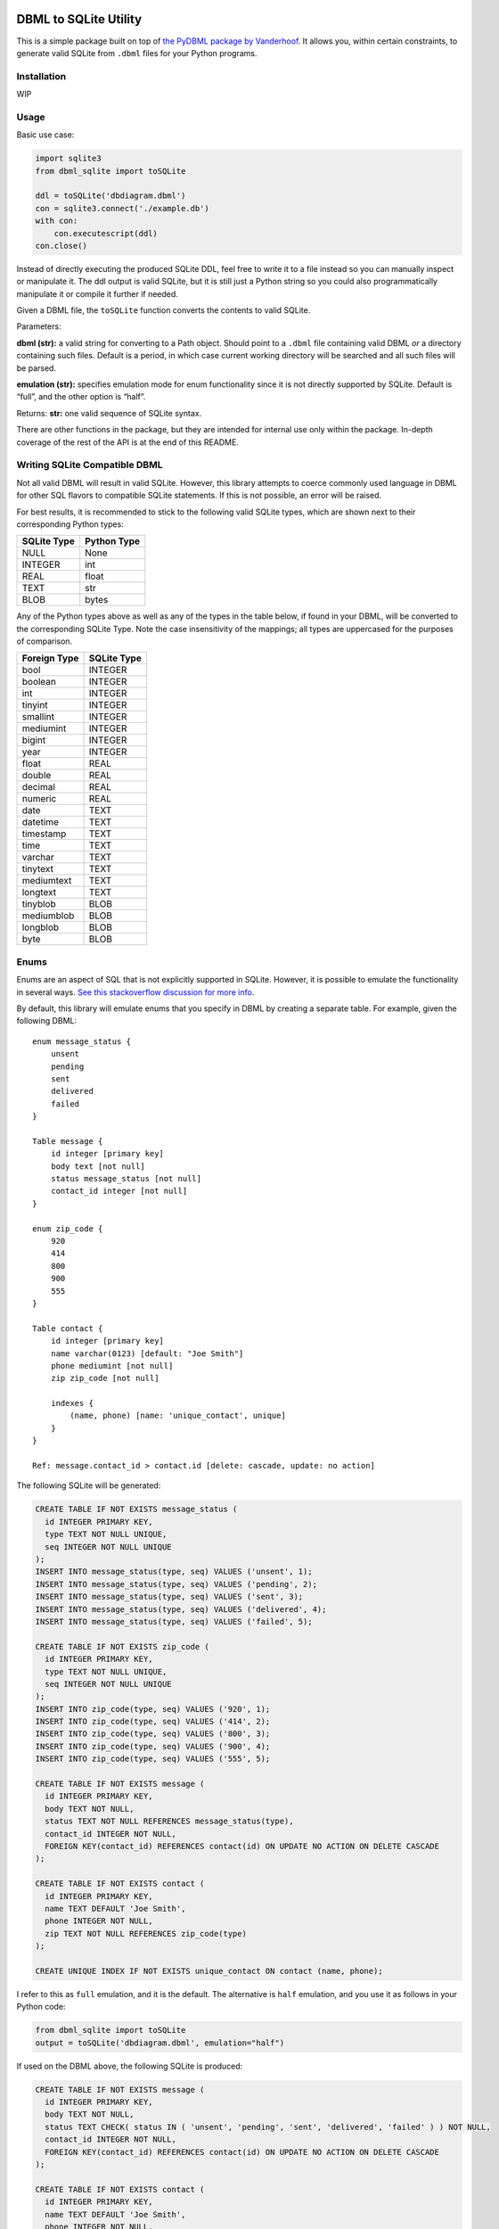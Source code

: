 |DBML_SQLite| |Coverage Status|

DBML to SQLite Utility
======================

This is a simple package built on top of `the PyDBML package by
Vanderhoof <https://github.com/Vanderhoof/PyDBML>`__. It allows you,
within certain constraints, to generate valid SQLite from ``.dbml``
files for your Python programs.

Installation
------------

WIP

Usage
-----

Basic use case:

.. code:: py

   import sqlite3
   from dbml_sqlite import toSQLite

   ddl = toSQLite('dbdiagram.dbml')
   con = sqlite3.connect('./example.db')
   with con:
       con.executescript(ddl)
   con.close()

Instead of directly executing the produced SQLite DDL, feel free to
write it to a file instead so you can manually inspect or manipulate it.
The ddl output is valid SQLite, but it is still just a Python string so
you could also programmatically manipulate it or compile it further if
needed.

Given a DBML file, the ``toSQLite`` function converts the contents to
valid SQLite.

Parameters:

**dbml (str):** a valid string for converting to a Path object. Should
point to a ``.dbml`` file containing valid DBML *or* a directory
containing such files. Default is a period, in which case current
working directory will be searched and all such files will be parsed.

**emulation (str):** specifies emulation mode for enum functionality
since it is not directly supported by SQLite. Default is “full”, and the
other option is “half”.

Returns: **str:** one valid sequence of SQLite syntax.

There are other functions in the package, but they are intended for
internal use only within the package. In-depth coverage of the rest of
the API is at the end of this README.

Writing SQLite Compatible DBML
------------------------------

Not all valid DBML will result in valid SQLite. However, this library
attempts to coerce commonly used language in DBML for other SQL flavors
to compatible SQLite statements. If this is not possible, an error will
be raised.

For best results, it is recommended to stick to the following valid
SQLite types, which are shown next to their corresponding Python types:

=========== ===========
SQLite Type Python Type
=========== ===========
NULL        None
INTEGER     int
REAL        float
TEXT        str
BLOB        bytes
=========== ===========

Any of the Python types above as well as any of the types in the table
below, if found in your DBML, will be converted to the corresponding
SQLite Type. Note the case insensitivity of the mappings; all types are
uppercased for the purposes of comparison.

============ ===========
Foreign Type SQLite Type
============ ===========
bool         INTEGER
boolean      INTEGER
int          INTEGER
tinyint      INTEGER
smallint     INTEGER
mediumint    INTEGER
bigint       INTEGER
year         INTEGER
float        REAL
double       REAL
decimal      REAL
numeric      REAL
date         TEXT
datetime     TEXT
timestamp    TEXT
time         TEXT
varchar      TEXT
tinytext     TEXT
mediumtext   TEXT
longtext     TEXT
tinyblob     BLOB
mediumblob   BLOB
longblob     BLOB
byte         BLOB
============ ===========

Enums
-----

Enums are an aspect of SQL that is not explicitly supported in SQLite.
However, it is possible to emulate the functionality in several ways.
`See this stackoverflow discussion for more
info <https://stackoverflow.com/questions/5299267/how-to-create-enum-type-in-sqlite#17203007>`__.

By default, this library will emulate enums that you specify in DBML by
creating a separate table. For example, given the following DBML:

::

   enum message_status {
       unsent
       pending
       sent
       delivered
       failed
   }

   Table message {
       id integer [primary key]
       body text [not null]
       status message_status [not null]
       contact_id integer [not null]
   }

   enum zip_code {
       920
       414
       800
       900
       555
   }

   Table contact {
       id integer [primary key]
       name varchar(0123) [default: "Joe Smith"]
       phone mediumint [not null]
       zip zip_code [not null]

       indexes {
           (name, phone) [name: 'unique_contact', unique]
       }
   }

   Ref: message.contact_id > contact.id [delete: cascade, update: no action]

The following SQLite will be generated:

.. code:: sql

   CREATE TABLE IF NOT EXISTS message_status (
     id INTEGER PRIMARY KEY,
     type TEXT NOT NULL UNIQUE,
     seq INTEGER NOT NULL UNIQUE
   );
   INSERT INTO message_status(type, seq) VALUES ('unsent', 1);
   INSERT INTO message_status(type, seq) VALUES ('pending', 2);
   INSERT INTO message_status(type, seq) VALUES ('sent', 3);
   INSERT INTO message_status(type, seq) VALUES ('delivered', 4);
   INSERT INTO message_status(type, seq) VALUES ('failed', 5);

   CREATE TABLE IF NOT EXISTS zip_code (
     id INTEGER PRIMARY KEY,
     type TEXT NOT NULL UNIQUE,
     seq INTEGER NOT NULL UNIQUE
   );
   INSERT INTO zip_code(type, seq) VALUES ('920', 1);
   INSERT INTO zip_code(type, seq) VALUES ('414', 2);
   INSERT INTO zip_code(type, seq) VALUES ('800', 3);
   INSERT INTO zip_code(type, seq) VALUES ('900', 4);
   INSERT INTO zip_code(type, seq) VALUES ('555', 5);

   CREATE TABLE IF NOT EXISTS message (
     id INTEGER PRIMARY KEY,
     body TEXT NOT NULL,
     status TEXT NOT NULL REFERENCES message_status(type),
     contact_id INTEGER NOT NULL,
     FOREIGN KEY(contact_id) REFERENCES contact(id) ON UPDATE NO ACTION ON DELETE CASCADE
   );

   CREATE TABLE IF NOT EXISTS contact (
     id INTEGER PRIMARY KEY,
     name TEXT DEFAULT 'Joe Smith',
     phone INTEGER NOT NULL,
     zip TEXT NOT NULL REFERENCES zip_code(type)
   );

   CREATE UNIQUE INDEX IF NOT EXISTS unique_contact ON contact (name, phone);

I refer to this as ``full`` emulation, and it is the default. The
alternative is ``half`` emulation, and you use it as follows in your
Python code:

.. code:: py

   from dbml_sqlite import toSQLite
   output = toSQLite('dbdiagram.dbml', emulation="half")

If used on the DBML above, the following SQLite is produced:

.. code:: sql

   CREATE TABLE IF NOT EXISTS message (
     id INTEGER PRIMARY KEY,
     body TEXT NOT NULL,
     status TEXT CHECK( status IN ( 'unsent', 'pending', 'sent', 'delivered', 'failed' ) ) NOT NULL,
     contact_id INTEGER NOT NULL,
     FOREIGN KEY(contact_id) REFERENCES contact(id) ON UPDATE NO ACTION ON DELETE CASCADE
   );

   CREATE TABLE IF NOT EXISTS contact (
     id INTEGER PRIMARY KEY,
     name TEXT DEFAULT 'Joe Smith',
     phone INTEGER NOT NULL,
     zip TEXT CHECK( zip IN ( '920', '414', '800', '900', '555' ) ) NOT NULL
   );

   CREATE UNIQUE INDEX IF NOT EXISTS unique_contact ON contact (name, phone);

Note that in the case of ``full`` emulation, you will need to turn on
the foreign key constraint as follows:

.. code:: py

   conn = sqlite3.connect("default.db")
   conn.execute("PRAGMA foreign_keys = 1")
   cur = conn.cursor()

Testing and Coverage
--------------------

After all dependencies (including development dependencies) are
installed, run the tests:

.. code:: bash

   poetry run pytest

Alternatively, run the tests with coverage:

.. code:: bash

   poetry run coverage run --source dbml_sqlite -m pytest

View the coverage report:

.. code:: bash

   poetry run coverage report -m

API
---

toSQLite
~~~~~~~~

Given a DBML file, convert contents to valid SQLite.

**Parameters:** + *dbml (str):* a valid string for converting to a Path
object. Should point to a ``.dbml`` file containing valid DBML *or* a
directory containing such files. Default is a period, in which case
current working directory will be searched and all such files will be
parsed. + *emulation (str):* specifies emulation mode for enum
functionality since it is not directly supported by SQLite. Default is
“full”, and the other option is “half”. + *tableExists (bool):* Default
is True. If True, all generated ``CREATE TABLE`` SQLite statements will
have ``IF NOT EXISTS`` language included. + *indexExists (bool):*
Default is True. If True, all generated ``CREATE INDEX`` SQLite
statements will have ``IF NOT EXISTS`` language included. + *join
(bool):* Default is True. If True, function will ``join`` the result
list of string segments with an empty string and return the resulting
string to you. Otherwise, the one-dimensional list of string segments
will be returned to you directly.

**Returns:** + *str or list of str:* a valid sequence of SQLite syntax.

validDBMLFile
~~~~~~~~~~~~~

Return a boolean indicating whether passed string has valid ``.dbml``
file extension. Case-sensitive (i.e. ``.DBML`` not accepted).

**Parameters:** + *s (str):* name of file.

**Returns:** + *bool:* True if s ends with ‘.dbml’, else False.

processFile
~~~~~~~~~~~

Given a target ``.dbml`` file, parse and generate a valid SQLite string.

**Parameters:** + *target (Path):* File with contents to convert to
SQLite. + *emulationMode (str):* Specifies “half” or “full” emulation
for enum functionality in SQLite. + *tableExists (bool):* Default is
True. If True, all generated ``CREATE TABLE`` SQLite statements will
have ``IF NOT EXISTS`` language included. + *indexExists (bool):*
Default is True. If True, all generated ``CREATE INDEX`` SQLite
statements will have ``IF NOT EXISTS`` language included. + *join
(bool):* Default is True. If True, function will ``join`` the result
list of string segments with an empty string and return the resulting
string to you. Otherwise, the one-dimensional list of string segments
will be returned to you directly.

**Returns:** + *str or list of str:* valid SQLite DDL.

processIndex
~~~~~~~~~~~~

Given objects produced by the PyDBML library (or appropriately mocked),
generate valid SQLite DDL for creating indexes.

**Parameters:** + *table (Table):* a Table object generated by the
PyDBML library. This object should represent the SQLite table relevant
to the index you want to create. + *index (Index):* an Index object
generated by the PyDBML library. This object should represent the SQLite
index you want to create. + *idxNameFunc (function):* defaults to
``uuid.uuid4``. Can mock that function by passing a different function
that returns a more predictable result. The result of calling this
argument in either case is used as the name of an index if one is not
provided for any ``CREATE INDEX`` statements. + *indexExists (bool):*
Default is True. If True, the generated ``CREATE INDEX`` SQLite
statement will have ``IF NOT EXISTS`` language included. + *join
(bool):* Default is True. If True, function will ``join`` the result
list of string segments with an empty string and return the resulting
string to you. otherwise, the one-dimensional list of string segments
will be returned to you directly.

**Returns:** + *str or list of str:* SQLite DDL for creating an index.

processEnum
~~~~~~~~~~~

Take an Enum object generated by the PyDBML library and use it to
generate SQLite DDL for creating an enum table for “full” enum emulation
mode only.

**Parameters:** + *enum (Enum):* Enum object generated by PyDBML library
representing an SQL enum. + *tableExists (bool):* Default is True. If
True, all generated ``CREATE TABLE`` SQLite statements will have
``IF NOT EXISTS`` language included. + *join (bool):* Default is True.
If True, function will ``join`` the result list of string segments with
an empty string and return the resulting string to you. Otherwise, the
one-dimensional list of string segments will be returned to you
directly.

**Returns:** + *str or list of str:* SQLite DDL for creating a table to
emulate SQL enum functionality.

processTable
~~~~~~~~~~~~

Generate SQLite DDL for creating a table.

**Parameters:** + *table (Table):* Table object generated by PyDBML,
representing SQLite table you want to make. + *emulationMode (str):* if
SQL enums are defined by dbml parsed by PyDBML, there are two ways to
emulate them. Passing “full” for this parameter emulates enum by making
a separate enum table. Passing “half” simply uses SQLite CHECK
statements within column definitions utilizing enum types. +
*tableExists (bool):* Default is True. If True, all generated
``CREATE TABLE`` SQLite statements will have ``IF NOT EXISTS`` language
included. + *join (bool):* Default is True. If True, function will
``join`` the result list of string segments with an empty string and
return the resulting string to you. Otherwise, the one-dimensional list
of string segments will be returned to you directly.

**Return:** + *str or list of str:* SQLite DDL for generating a table.

processRef
~~~~~~~~~~

Convert a Ref object parsed by PyDBML from dbml into SQLite DDL.

**Parameters:** + *ref (Ref):* Ref object generated by PyDBML. + *join
(bool):* Default is True. If True, function will ``join`` the result
list of string segments with an empty string and return the resulting
string to you. Otherwise, the one-dimensional list of string segments
will be returned to you directly.

**Returns:** + *str or list of str:* SQLite DDL for defining a foreign
key within a ``CREATE TABLE`` statement.

processColumn
~~~~~~~~~~~~~

Generate SQLite DDL for creating a column.

**Parameters:** + *column (Column):* the Column object generated by
PyDBML library. + *emulationMode (str):* “half” or “full” emulation of
SQL enums for SQLite. The former uses ``CHECK`` statements within column
definitions, and the latter uses separate tables. + *join (bool):*
Default is True. If True, function will ``join`` the result list of
string segments with an empty string and return the resulting string to
you. Otherwise, the one-dimensional list of string segments will be
returned to you directly.

**Returns:** + *str or list of str:* SQLite DDL for creating a column.

coerceColType(colType):
~~~~~~~~~~~~~~~~~~~~~~~

Given a colType, coerce to closest native SQLite type and return that,
otherwise raise a ValueError.

**Parameters:** + *colType (str):* column type from DBML specification.

**Returns:** + *str:* valid SQLite column type.

.. |DBML_SQLite| image:: https://github.com/dvanderweele/DBML_SQLite/actions/workflows/test.yml/badge.svg
.. |Coverage Status| image:: https://coveralls.io/repos/github/dvanderweele/DBML_SQLite/badge.svg?branch=main
   :target: https://coveralls.io/github/dvanderweele/DBML_SQLite?branch=main
